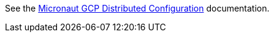 See the https://micronaut-projects.github.io/micronaut-gcp/latest/guide/#distributedConfiguration[Micronaut GCP Distributed Configuration^] documentation.

